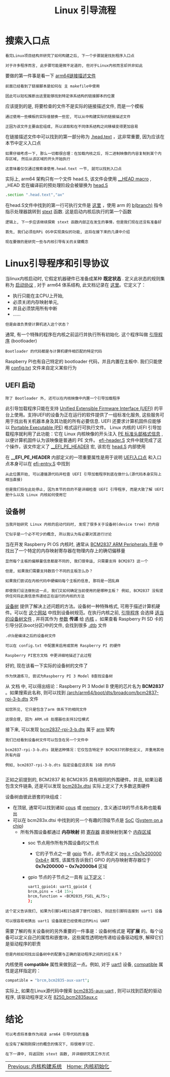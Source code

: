 #+TITLE: Linux 引导流程
#+HTML_HEAD: <link rel="stylesheet" type="text/css" href="../css/main.css" />
#+HTML_LINK_HOME: ./initialization.html
#+HTML_LINK_UP: ./build_system.html
#+OPTIONS: num:nil timestamp:nil ^:nil
* 搜索入口点
#+begin_example
  看完Linux项目结构并研究了如何构建之后, 下一个步骤就是找到程序入口点

  对于许多程序而言, 此步骤可能是微不足道的, 但对于Linux内核而言却并非如此
#+end_example

要做的第一件事是看一下 [[https:/github.com/torvalds/linux/blob/v4.14/arch/arm64/kernel/vmlinux.lds.S][arm64链接描述文件]]

#+begin_example
  前面已经看到了链接脚本是如何在 主 makefile中使用

  因此可以轻松推断出这里能够找到特定体系结构的链接脚本的位置
#+end_example

应该提到的是, 将要检查的文件不是实际的链接描述文件, 而是一个模板

#+begin_example
  通过使用一些模板的实际值替换一些宏, 可以从中构建实际的链接描述文件

  正因为该文件主要由宏组成, 所以读取和在不同体系结构之间移植变得更加容易
#+end_example

在链接描述文件中可以找到的第一部分称为 [[https://github.com/torvalds/linux/blob/v4.14/arch/arm64/kernel/vmlinux.lds.S#L96][.head.text]] ，这非常重要, 因为应该在本节中定义入口点

#+begin_example
  如果仔细考虑一下, 那么一切都很合理：在加载内核之后, 将二进制映像的内容复制到某个内存区域, 然后从该区域的开头开始执行

  这意味着仅仅通过搜索谁使用.head.text 一节, 就可以找到入口点
#+end_example

实际上, arm64 架构只有一个文件 head.S, 该文件会使用  [[https://github.com/torvalds/linux/blob/v4.14/include/linux/init.h#L90][__HEAD macro]] , _HEAD 宏在编译前的预处理阶段会被替换为 [[https://github.com/torvalds/linux/blob/v4.14/arch/arm64/kernel/head.S][head.S]] 

#+begin_src asm
	  .section ".head.text","ax"
#+end_src

在head.S文件中找到的第一行可执行文件是  [[https://github.com/torvalds/linux/blob/v4.14/arch/arm64/kernel/head.S#L85][这里]] ，使用 arm 的 _b(branch)_ 指令指示处理器跳转到 _stext_ 函数. 这是启动内核后执行的第一个函数 

#+begin_example
  逻辑上, 下一步应该继续探索 stext 函数内部正在发生的事情，但是我们现在还没有准备好

  首先, 我们必须在RPi OS中实现类似的功能, 这将在接下来的几课中介绍

  现在要做的是研究一些与内核引导有关的关键概念
#+end_example

* Linux引导程序和引导协议
当linux内核启动时, 它假定机器硬件已准备成某种 *既定状态* . 定义此状态的规则集称为 _启动协议_ , 对于 arm64 体系结构, 此文档记录在  [[https://github.com/torvalds/linux/blob/v4.14/Documentation/arm64/booting.txt][这里]]。它定义了：
+ 执行只能在主CPU上开始,
+ 必须关闭内存映射单元,
+ 并且必须禁用所有中断
+ ......

#+begin_example
  但是由谁负责使计算机进入这个状态？
#+end_example

通常, 有一个特殊的程序在内核之前运行并执行所有初始化. 这个程序叫做 _引导程序_ (bootloader)
#+begin_example
  Bootloader 的代码都是与计算机硬件相匹配的特定代码
#+end_example

Raspberry PI也有自己特定的 bootloader 代码，并且内置在主板中. 我们只能使用  [[https://www.raspberrypi.com/documentation/computers/configuration.html][config.txt]] 文件来自定义某些行为

** UEFI 启动
#+begin_example
  除了 Bootloader 外, 还可以在内核映像中内置一个引导加载程序
#+end_example

此引导加载程序只能在支持 [[https://en.wikipedia.org/wiki/UEFI][Unified Extensible Firmware Interface (UEFI)]] 的平台上使用。支持UEFI的设备为正在运行的软件提供了一组标准化服务, 这些服务可用于找出有关机器本身及其功能的所有必要信息. UEFI 还要求计算机固件应能够以 [[https://en.wikipedia.org/wiki/Portable_Executable][Portable Executable (PE)]] 格式运行可执行文件。 Linux 内核的 UEFI 引导加载程序就利用了此功能：它在 Linux 内核映像的开头注入 _PE 标准头部格式信息_ , 以便计算机固件认为该映像是普通的 PE 文件。 [[https://github.com/torvalds/linux/blob/v4.14/arch/arm64/kernel/efi-header.S][efi-header.S]] 文件中就完成了这个操作，该文件定义了  [[https://github.com/torvalds/linux/blob/v4.14/arch/arm64/kernel/efi-header.S#L13][__EFI_PE_HEADER]] 宏, 该宏在 _head.S_ 内部使用

在 *__EFI_PE_HEADER* 内部定义的一项重要属性是用于说明 [[https://github.com/torvalds/linux/blob/v4.14/arch/arm64/kernel/efi-header.S#L33][UEFI入口点]] 和入口点本身可以在 [[https://github.com/torvalds/linux/blob/v4.14/arch/arm64/kernel/efi-entry.S#L32][efi-entry.S]] 中找到


#+begin_example
  从此位置开始, 可以遵循源代码并检查 UEFI 引导加载程序到底在做什么(源代码本身实际上相当直接)

  但是我们将在此处停止, 因为本节的目的不是详细检查 UEFI 引导程序, 而是大致了解 UEFI 是什么以及 Linux 内核如何使用它 
#+end_example

** 设备树
#+begin_example
  当我开始研究 Linux 内核的启动代码时, 发现了很多关于设备树(device tree) 的内容

  它似乎是一个必不可少的概念, 所以我认为有必要对其进行讨论
#+end_example

当在开发 Raspberry PI OS 内核时, 通常从 [[https://github.com/raspberrypi/documentation/files/1888662/BCM2837-ARM-Peripherals.-.Revised.-.V2-1.pdf][BCM2837 ARM Peripherals 手册]]  中找出了一个特定的内存映射寄存器在物理内存上的确切偏移量


#+begin_example
  显然每个主板的偏移量信息都是不同的, 我们很幸运, 只需要支持 BCM2873 这一个

  但是, 如果我们需要支持数百个不同的主板怎么办？

  如果我们尝试在内核代码中硬编码每个主板的信息, 那将是一团乱麻

  即使我们设法做到这一点, 我们又如何确定当前使用的是哪种主板？ 例如, BCM2837 没有提供任何将此类信息传递给正在运行的内核的方法
#+end_example


_设备树_ 提供了解决上述问题的方法。设备树一种特殊格式, 可用于描述计算机硬件。可以在  [[https://www.devicetree.org/][这个网站]] 中找到设备树规范。在执行内核之前,  _引导程序_ 会选择 _适当的设备树文件_ , 并将其作为 _参数_ *传递* 给 _内核_ 。如果查看 Raspberry PI SD 卡的引导分区(boot分区)中的文件, 会找到很多 _.dtb_ 文件
#+begin_example
  .dtb是编译之后的设备树文件

  可以在 config.txt 中配置来启用或禁用 Raspberry PI 的硬件

  Raspberry PI官方文档 中更详细地描述了此过程
#+end_example

好的, 现在该看一下实际的设备树的文件了
#+begin_example
  作为快速练习, 尝试为Raspberry PI 3 Model B查找设备树
#+end_example

从 文档 中, 可以得出结论：Raspberry PI 3 Model B 使用的芯片名为 *BCM2837* 。如果搜索此名称, 则可以找到  [[https://github.com/torvalds/linux/blob/v4.14/arch/arm64/boot/dts/broadcom/bcm2837-rpi-3-b.dts][/arch/arm64/boot/dts/broadcom/bcm2837-rpi-3-b.dts]] 文件

#+begin_example
  如您所见, 它只是包含了arm 体系下的相同文件

  这很合理, 因为 ARM.v8 处理器也支持32位模式
#+end_example

接下来, 可以发现  [[https://github.com/torvalds/linux/blob/v4.14/arch/arm/boot/dts/bcm2837-rpi-3-b.dts][bcm2837-rpi-3-b.dts]] 属于 [[https://github.com/torvalds/linux/tree/v4.14/arch/arm][arm]] 架构
#+begin_example
  我们已经看到设备树文件可以包含在另一个文件中

  bcm2837-rpi-3-b.dts 就是这种情况：它仅包含特定于 BCM2837的那些定义, 并重用其他所有内容

  例如, bcm2837-rpi-3-b.dts 指定设备应该具有 1GB 的内存

#+end_example

正如之前提到的, BCM2837 和 BCM2835 具有相同的外围硬件。并且, 如果沿着包含文件链条, 还是可以发现 [[https://github.com/torvalds/linux/blob/v4.14/arch/arm/boot/dts/bcm283x.dtsi][bcm283x.dtsi]] 实际上定义了大多数这类硬件

设备树由彼此嵌套的块组成：
+ 在顶层, 通常可以找到诸如  [[https://github.com/torvalds/linux/blob/v4.14/arch/arm/boot/dts/bcm2837.dtsi#L30][cpus]] 或 [[https://github.com/torvalds/linux/blob/v4.14/arch/arm/boot/dts/bcm2837-rpi-3-b.dts#L17][memory]] , 含义通过块的节点名称也能看出
+ 可以在 bcm283x.dtsi 中找到的另一个有趣的顶级节点是  [[https://github.com/torvalds/linux/blob/v4.14/arch/arm/boot/dts/bcm283x.dtsi#L52][SoC]] ([[https://en.wikipedia.org/wiki/System_on_a_chip][System on a chip]])
  + 所有外围设备都通过 *内存映射* 把 _寄存器_ 直接映射到某个 _内存区域_
    + soc 节点用作所有外围设备的父节点
      + 它的子节点之一是 [[https://github.com/torvalds/linux/blob/v4.14/arch/arm/boot/dts/bcm283x.dtsi#L147][gpio]] 节点，此节点定义 [[https://github.com/torvalds/linux/blob/v4.14/arch/arm/boot/dts/bcm283x.dtsi#L149][reg = <0x7e200000 0xb4>]] 属性, 该属性告诉我们 GPIO 的内存映射寄存器位于 *0x7e200000 ~ 0x7e2000b4* 区域
	+ gpio 节点的子节点之一具有  [[https://github.com/torvalds/linux/blob/v4.14/arch/arm/boot/dts/bcm283x.dtsi#L474][以下定义]]：
	  #+begin_src sh 
	    uart1_gpio14: uart1_gpio14 {
		brcm,pins = <14 15>;
		brcm,function = <BCM2835_FSEL_ALT5>;
	    };
	  #+end_src

#+begin_example
  这个定义告诉我们, 如果为引脚14和15选择了替代功能5, 则这些引脚将连接到 uart1 设备

  可以很容易地猜出 uart1 设备就是已经使用过的Mini UART
#+end_example
	
 
需要了解的有关设备树的另外重要的一件事是：设备树格式是 *可扩展* 的。每个设备可以定义自己的属性和嵌套块，这些属性透明地传递给设备驱动程序, 解释它们是驱动程序的职责

#+begin_example
  但是内核如何找出设备树中的配置与正确的驱动程序之间的对应关系？
#+end_example

内核使用 *compatible* 属性来做到这一点。例如, 对于 _uart1_ 设备,  _compatible_ 属性是这样指定的：
#+begin_src sh 
  compatible = "brcm,bcm2835-aux-uart";
#+end_src


实际上, 如果在Linux源代码中搜索 _bcm2835-aux-uart_ , 则可以找到匹配的驱动程序, 该驱动程序定义在 [[https://github.com/torvalds/linux/blob/v4.14/drivers/tty/serial/8250/8250_bcm2835aux.c][8250_bcm2835aux.c]]

* 结论

#+begin_example
  可以考虑将本章作为阅读 arm64 引导代码的准备

  在没有了解刚刚探讨的概念的情况下, 将很难学习它.

  在下一课中, 将返回到 stext 函数, 并详细研究其工作方式
#+end_example

#+ATTR_HTML: :border 1 :rules all :frame boader
| [[file:build_system.org][Previous: 内核构建系统]] | [[file:initialization.org][Home: 内核初始化]] |
